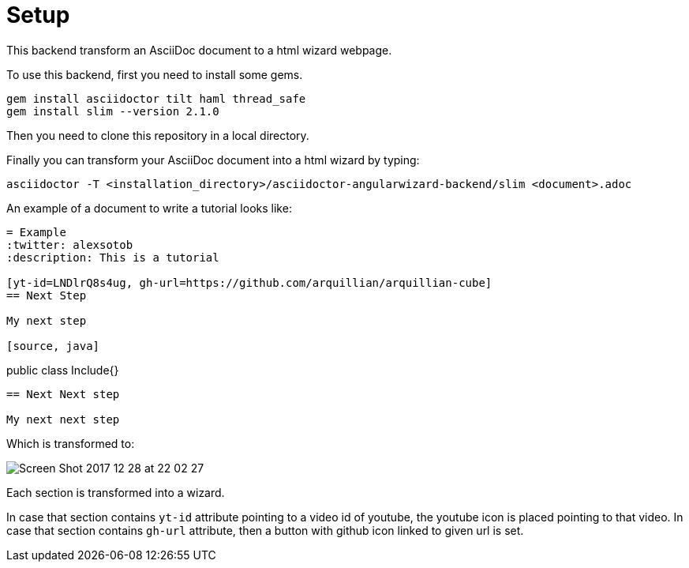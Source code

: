 = Setup

This backend transform an AsciiDoc document to a html wizard webpage.

To use this backend, first you need to install some gems.

[source, terminal]
----
gem install asciidoctor tilt haml thread_safe
gem install slim --version 2.1.0
----

Then you need to clone this repository in a local directory.

Finally you can transform your AsciiDoc document into a html wizard by typing:

[source, terminal]
----
asciidoctor -T <installation_directory>/asciidoctor-angularwizard-backend/slim <document>.adoc
----

An example of a document to write a tutorial looks like:

[source]
----
= Example
:twitter: alexsotob
:description: This is a tutorial

[yt-id=LNDlrQ8s4ug, gh-url=https://github.com/arquillian/arquillian-cube]
== Next Step

My next step

[source, java]
----
public class Include{}
----

== Next Next step

My next next step
----

Which is transformed to:

image:https://preview.ibb.co/gCtKMb/Screen_Shot_2017_12_28_at_22_02_27.png[]

Each section is transformed into a wizard.

In case that section contains `yt-id` attribute pointing to a video id of youtube, the youtube icon is placed pointing to that video.
In case that section contains `gh-url` attribute, then a button with github icon linked to given url is set.



